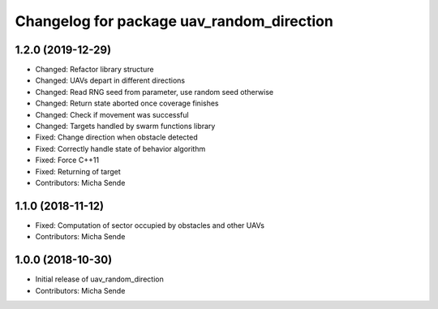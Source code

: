 ^^^^^^^^^^^^^^^^^^^^^^^^^^^^^^^^^^^^^^^^^^
Changelog for package uav_random_direction
^^^^^^^^^^^^^^^^^^^^^^^^^^^^^^^^^^^^^^^^^^

1.2.0 (2019-12-29)
------------------
* Changed: Refactor library structure
* Changed: UAVs depart in different directions
* Changed: Read RNG seed from parameter, use random seed otherwise
* Changed: Return state aborted once coverage finishes
* Changed: Check if movement was successful
* Changed: Targets handled by swarm functions library
* Fixed: Change direction when obstacle detected
* Fixed: Correctly handle state of behavior algorithm
* Fixed: Force C++11
* Fixed: Returning of target
* Contributors: Micha Sende

1.1.0 (2018-11-12)
------------------
* Fixed: Computation of sector occupied by obstacles and other UAVs
* Contributors: Micha Sende

1.0.0 (2018-10-30)
------------------
* Initial release of uav_random_direction
* Contributors: Micha Sende
